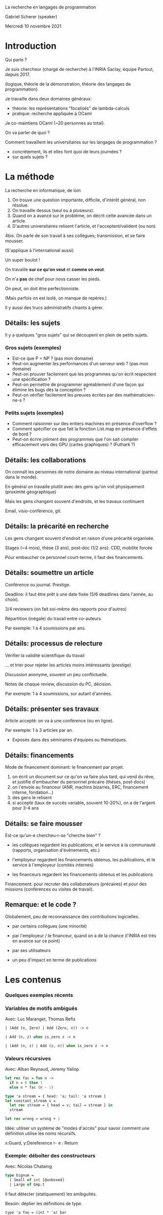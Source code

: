 La recherche en langages de programmation

Gabriel Scherer (speaker)

Mercredi 10 novembre 2021

* Introduction

Qui parle ?

Je suis chercheur (chargé de recherche) à
l'INRIA Saclay, équipe Partout, depuis 2017.

(logique, théorie de la démonstration,
 théorie des langages de programmation)

Je travaille dans deux domaines généraux:
- théorie: les représentations "focalisés" de lambda-calculs 
- pratique: recherche appliquée à OCaml

Je co-maintiens OCaml (~20 personnes au total).

On va parler de quoi ?

Comment travaillent les universitaires
sur les langages de programmation ?

- concrètement, ils et elles font quoi
  de leurs journées ?
- sur quels sujets ?

* La méthode
La recherche en informatique, de loin

1. On trouve une question importante, difficile, d'intérêt général, non résolue.
2. On travaille dessus (seul ou à plusieurs).
3. Quand on a avancé sur le problème, on décrit cette avancée dans un article.
4. D'autres universitaires relisent l'article, et l'acceptent/valident (ou non).
4bis. On parle de son travail à ses collègues; transmission, et se faire mousser.

(S'applique à l'international aussi)

Un super boulot !

On travaille *sur ce qu'on veut* et *comme on veut*.

On n'a *pas* de chef pour nous casser les pieds.

On peut, on doit être perfectionniste.

(Mais parfois on est isolé, on manque de repères.)

Il y aussi des trucs administratifs chiants à gérer.

** Détails: les sujets

Il y a quelques "gros sujets" qui se découpent en plein de petits sujets.

*** Gros sujets (exemples)

- Est-ce que P = NP ? (pas mon domaine)
- Peut-on augmenter les performances d'un serveur web ?
  (pas mon domaine)
- Peut-on prouver facilement que les programmes qu'on écrit
  respectent une spécification ?
- Peut-on permettre de programmer agréablement
  d'une façon qui élimine les bugs dès la conception ?
- Peut-on vérifier facilement les preuves écrites par des mathématicien-ne-s ?

*** Petits sujets (exemples)

- Comment raisonner sur des entiers machines
  en présence d'overflow ?
- Comment spécifier ce que fait la fonction List.map
  en présence d'effets de bord ?
- Peut-on écrire joliment des programmes que l'on sait
  compiler efficacement vers des GPU (cartes graphiques) ?
  (Futhark ?)


** Détails: les collaborations

On connaît les personnes de notre domaine
au niveau international (partout dans le monde).

En général on travaille plutôt avec des gens qu'on voit physiquement
(proximité géographique)

Mais les gens changent souvent d'endroits, et les travaux continuent

Email, visio-conférence, git.

** Détails: la précarité en recherche

Les gens changent souvent d'endroit en raison d'une précarité organisée.

Stages (~4 mois), thèse (3 ans), post-doc (1/2 ans): CDD, mobilité forcée

Pour embaucher ce personnel court-terme, il faut des financements.

** Détails: soumettre un article

Conférence ou journal. Prestige.

Deadline: il faut être prêt à une date fixée
(5/6 deadlines dans l'année, au choix).

3/4 reviewers (on fait soi-même des rapports pour d'autres)

Répartition (inégale) du travail entre co-auteurs.

Par exemple: 1 à 4 soumissions par ans.

** Détails: processus de relecture

Vérifier la validité scientifique du travail

... et trier pour rejeter les articles moins intéressants (prestige)

Discussion anonyme, souvent un peu conflictuelle.

Notes de chaque review, discussion du PC, décision.

Par exemple: 1 à 4 soumissions, sur autant d'années.

** Détails: présenter ses travaux

Article accepté: on va à une conférence (ou en ligne).

Par exemple: 1 à 3 articles par an.

+ Exposés dans des séminaires d'équipes ou thématiques.

** Détails: financements

Mode de financement dominant: le financement par projet.

1. on écrit un document sur ce qu'on va faire plus tard,
   qui vend du rêve,
   et justifie d'embaucher du personnel précaire (théses, post-docs)
2. on l'envoie au financeur
   (ANR, machins bizarres, ERC, financement interne, fondation...)
3. des gens le relisent
4. si accepté (taux de succès variable, souvent 10-20%),
   on a de l'argent pour 3-4 ans

** Détails: se faire mousser

Est-ce qu'un-e chercheu-r-se "cherche bien" ?

- les collègues regardent les publications,
  et le service à la communauté (rapports, organisation d'événements, etc.)

- l'employeur regardent les financements obtenus, les publications,
  et le service à l'employeur (comités internes)

- les financeurs regardent les financements obtenus et les publications

Financement:
  pour recruter des collaborateurs (précaires)
  et pour des missions (conférences ou visites de travail).

** Remarque: et le code ?

Globalement, peu de reconnaissance des contributions logicielles.

- par certains collègues (une minorité)

- par l'employeur / le financeur, quand on a de la chance
  (l'INRIA est très en avance sur ce point)

- par ses utilisateurs

- un peu d'impact en terme de publications



* Les contenus

*** Quelques exemples récents

*** Variables de motifs ambiguës

Avec: Luc Maranget, Thomas Refis

#+BEGIN_SRC ocaml
| (Add (n, Zero) | Add (Zero, n)) -> n

| Add (n, z) when is_zero z -> n

| (Add (n, z) | Add (z, n)) when is_zero z -> n
#+END_SRC

*** Valeurs récursives

Avec: Alban Reynaud, Jeremy Yallop

#+BEGIN_SRC ocaml
let rec fac = fun n ->
  if n = 0 then 1
  else n * fac (n - 1)

type 'a stream = { head: 'a; tail: 'a stream }
let constant_stream v =
  let rec stream = { head = v; tail = stream } in
  stream

let rec wrong = wrong + 1
#+END_SRC

Idée: utiliser un système de "modes d'accès" pour savoir
comment une définition utilise les noms récursifs.

  x:Guard, y:Dereference ⊢ e : Return

*** Exemple: déboîter des constructeurs

Avec: Nicolas Chataing

#+BEGIN_SRC ocaml
type bignum =
  | Small of int [@unboxed]
  | Large of Gmp.t
#+END_SRC

Il faut détecter (statiquement) les amibguités.

Besoin: déplier les définitions de type.

#+BEGIN_SRC
type 'a foo = (int * 'a) bar

foo := λα. bar (prod int α)
#+END_SRC

Normalisation ? (Avec des types récursifs ?)

** D'autres gens qui le font encore mieux

https://dblp.org/pid/j/SimonLPeytonJones.html
(et plein de collaborateurs !)

2021: Hashing Modulo Alpha-Equivalence
2020: A quick look at impredicativity.
2020: Kinds are calling conventions
2020: Lower your guards: a compositional pattern-match coverage checker.
2019: Higher-order type-level programming in Haskell
2019: Selective Lambda Lifting
2018: Linear Haskell: practical linearity in a higher-order polymorphic language.
2018: Type variables in patterns
2018: Guarded impredicative polymorphism
2017: Trees that Grow
2017: SHErrLoc: A Static Holistic Error Locator
[...]

** Procédé

On travaille sur l'implémention et l'évolution du langage.
(résoudre des bugs, relire des PRs,
 ronchoner sur de nouvelles fonctionnalités proposées)

Collaborations: avec tout le monde (open source)

Parfois, un problème est plus difficile/intéressant que d'habitude,
on travaille dessus et on écrit un article à son sujet.

Collaborations: plutôt des universitaires, avec exceptions

Estimation de temps:
- plusieurs mois pour faire le travail
- un mois temps plein pour écrire et publier un article
